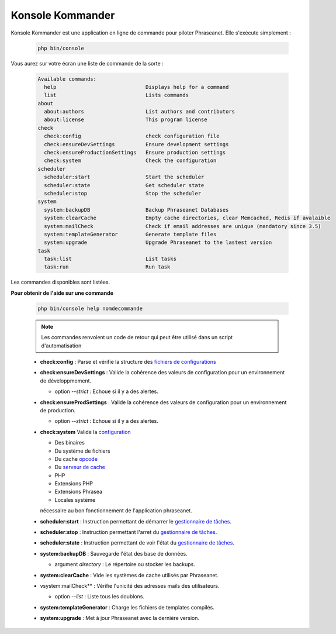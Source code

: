 Konsole Kommander
=================

Konsole Kommander est une application en ligne de commande pour piloter
Phraseanet. Elle s'exécute simplement :

  .. code-block:: bash

    php bin/console

Vous aurez sur votre écran une liste de commande de la sorte :

  .. code-block:: bash

    Available commands:
      help                             Displays help for a command
      list                             Lists commands
    about
      about:authors                    List authors and contributors
      about:license                    This program license
    check
      check:config                     check configuration file
      check:ensureDevSettings          Ensure development settings
      check:ensureProductionSettings   Ensure production settings
      check:system                     Check the configuration
    scheduler
      scheduler:start                  Start the scheduler
      scheduler:state                  Get scheduler state
      scheduler:stop                   Stop the scheduler
    system
      system:backupDB                  Backup Phraseanet Databases
      system:clearCache                Empty cache directories, clear Memcached, Redis if avalaible
      system:mailCheck                 Check if email addresses are unique (mandatory since 3.5)
      system:templateGenerator         Generate template files
      system:upgrade                   Upgrade Phraseanet to the lastest version
    task
      task:list                        List tasks
      task:run                         Run task

Les commandes disponibles sont listées.

**Pour obtenir de l'aide sur une commande**

  .. code-block:: bash

    php bin/console help nomdecommande

  .. note:: Les commandes renvoient un code de retour qui peut être utilisé dans
    un script d'automatisation

  * **check:config** : Parse et vérifie la structure des
    `fichiers de configurations </Admin/Configuration>`_
  * **check:ensureDevSettings** : Valide la cohérence des valeurs de
    configuration pour un environnement de développmement.

    * option *--strict* : Echoue si il y a des alertes.

  * **check:ensureProdSettings** : Valide la cohérence des valeurs
    de configuration pour un environnement de production.

    * option *--strict* : Echoue si il y a des alertes.

  * **check:system** Valide la `configuration </Admin/Prerequisite>`_

    * Des binaires
    * Du système de fichiers
    * Du cache `opcode </Admin/Optimization>`_
    * Du `serveur de cache </Admin/Optimization>`_
    * PHP
    * Extensions PHP
    * Extensions Phrasea
    * Locales système

    nécessaire au bon fonctionnement de l'application phraseanet.
  * **scheduler:start** : Instruction permettant de démarrer le
    `gestionnaire de tâches </Admin/Admin/MoteurDeTaches>`_.
  * **scheduler:stop** : Instruction permettant l'arret du
    `gestionnaire de tâches </Admin/Admin/MoteurDeTaches>`_.
  * **scheduler:state** : Instruction permettant de voir l'état du
    `gestionnaire de tâches </Admin/Admin/MoteurDeTaches>`_.
  * **system:backupDB** : Sauvegarde l'état des base de données.

    * argument *directory* : Le répertoire ou stocker les backups.

  * **system:clearCache** : Vide les systèmes de cache utilisés par Phraseanet.
  * vsystem:mailCheck** : Vérifie l'unicité des adresses mails des utilisateurs.

    * option *--list* : Liste tous les doublons.

  * **system:templateGenerator** : Charge les fichiers de templates compilés.
  * **system:upgrade** : Met à jour Phraseanet avec la dernière version.

